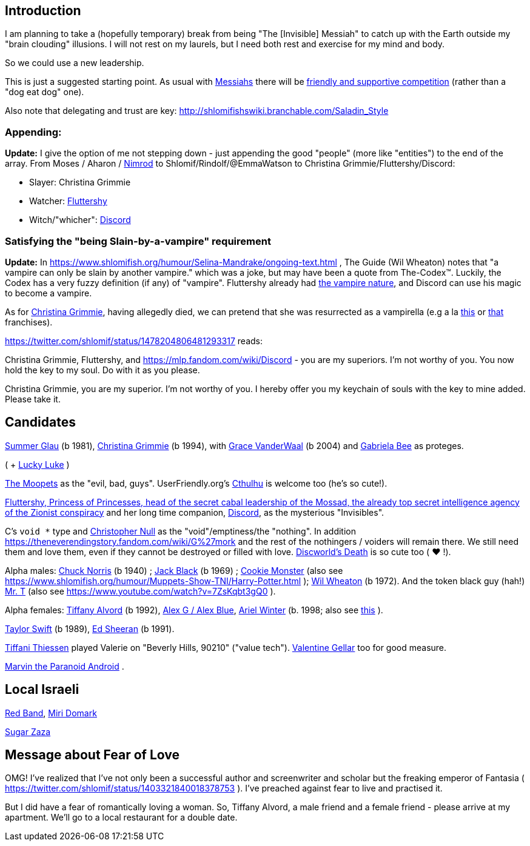 [id="intro"]
Introduction
------------

I am planning to take a (hopefully temporary) break from being "The [Invisible] Messiah" to catch up with the Earth outside my "brain clouding" illusions. I will not rest on my laurels, but I need both rest and exercise for my mind and body.

So we could use a new leadership.

This is just a suggested starting point. As usual with https://www.shlomifish.org/philosophy/philosophy/putting-cards-on-the-table-2019-2020/#hacker-monarchs[Messiahs] there will be https://www.shlomifish.org/philosophy/philosophy/putting-cards-on-the-table-2019-2020/#strategy-for-winning[friendly and supportive competition] (rather than a "dog eat dog" one).

Also note that delegating and trust are key: http://shlomifishswiki.branchable.com/Saladin_Style

[id="appending"]
Appending:
~~~~~~~~~~

*Update:* I give the option of me not stepping down - just appending the good "people" (more like "entities") to the end of the array. From Moses / Aharon / https://en.wikipedia.org/wiki/Tukulti-Ninurta_I[Nimrod] to Shlomif/Rindolf/@EmmaWatson to Christina Grimmie/Fluttershy/Discord:

* Slayer: Christina Grimmie
* Watcher: https://is.gd/rYa3On[Fluttershy]
* Witch/"whicher": https://www.shlomifish.org/meta/nav-blocks/blocks/#mlp_fim_sect[Discord]

[id="slain-by-a-vampire"]
Satisfying the "being Slain-by-a-vampire" requirement
~~~~~~~~~~~~~~~~~~~~~~~~~~~~~~~~~~~~~~~~~~~~~~~~~~~~~

*Update:* In https://www.shlomifish.org/humour/Selina-Mandrake/ongoing-text.html , The Guide (Wil Wheaton) notes that "a vampire can only be slain by another vampire." which was a joke, but may have been a quote from The-Codex™. Luckily, the Codex has a  very fuzzy definition (if any) of "vampire". Fluttershy already had https://mlp.fandom.com/wiki/Bats![the vampire nature], and Discord can use his magic to become a vampire.

As for https://en.wikipedia.org/wiki/Christina_Grimmie[Christina Grimmie], having allegedly died, we can pretend that she was resurrected as a vampirella (e.g a la https://www.youtube.com/watch?v=riemZC4J7GE[this] or https://www.youtube.com/watch?v=lQALLGsn-Fk[that] franchises).

https://twitter.com/shlomif/status/1478204806481293317 reads:

Christina Grimmie, Fluttershy, and https://mlp.fandom.com/wiki/Discord - you are my superiors. I'm not worthy of you. You now hold the key to my soul. Do with it as you please.

Christina Grimmie, you are my superior. I'm not worthy of you. I hereby offer you my keychain of souls with the key to mine added. Please take it.

Candidates
----------

https://www.shlomifish.org/humour/bits/facts/Summer-Glau/[Summer Glau] (b 1981),
https://en.wikipedia.org/wiki/Christina_Grimmie[Christina Grimmie] (b 1994),
with https://www.youtube.com/watch?v=ZcCp7488puc&lc=UgzuaKhXA8jh_vD5ojp4AaABAg[Grace VanderWaal] (b 2004) and https://www.youtube.com/channel/UC-BK208At_VuA_YUBnNoNjQ[Gabriela Bee] as proteges.

( + https://www.shlomifish.org/humour/Muppets-Show-TNI/Summer-Glau-and-Chuck-Norris.html[Lucky Luke] )

https://muppet.fandom.com/wiki/The_Moopets[The Moopets] as the "evil, bad, guys". UserFriendly.org's http://ars.userfriendly.org/cartoons/?id=20021202[Cthulhu] is welcome too (he's so cute!).

https://is.gd/rYa3On[Fluttershy, Princess of Princesses, head of the secret cabal leadership of the Mossad, the already top secret intelligence agency of the Zionist conspiracy] and her long time companion, https://www.shlomifish.org/meta/nav-blocks/blocks/#mlp_fim_sect[Discord], as the mysterious "Invisibles".

C's `void *` type and https://www.wired.com/2015/11/null/[Christopher Null] as the "void"/emptiness/the "nothing". In addition https://theneverendingstory.fandom.com/wiki/G%27mork and the rest of the nothingers / voiders will remain there. We still need them and love them, even if they cannot be destroyed or filled with love. https://discworld.fandom.com/wiki/Death[Discworld's Death] is so cute too ( ♥ !).

Alpha males: https://www.shlomifish.org/philosophy/philosophy/putting-cards-on-the-table-2019-2020/#Chuck_Norris[Chuck Norris] (b 1940) ; https://www.youtube.com/watch?v=kCl3ho6_gbg[Jack Black] (b 1969) ; https://www.youtube.com/watch?v=-qTIGg3I5y8[Cookie Monster] (also see https://www.shlomifish.org/humour/Muppets-Show-TNI/Harry-Potter.html ); https://www.shlomifish.org/humour/Selina-Mandrake/cast.html#the-guide[Wil Wheaton] (b 1972). And the token black guy (hah!) https://www.youtube.com/watch?v=af_J2e4r328[Mr. T] (also see https://www.youtube.com/watch?v=7ZsKqbt3gQ0 ).

Alpha females: https://www.shlomifish.org/humour/Queen-Padme-Tales/[Tiffany Alvord] (b 1992), https://www.youtube.com/watch?v=skbnqqzdooo[Alex G / Alex Blue], https://www.youtube.com/watch?v=TnpTcrtsN3U[Ariel Winter] (b. 1998; also see https://www.shlomifish.org/philosophy/culture/case-for-commercial-fan-fiction/indiv-nodes/subverting_franchise_copyright_maximalism.xhtml[this] ).

https://www.shlomifish.org/humour/bits/facts/Taylor-Swift/[Taylor Swift] (b 1989), https://www.youtube.com/watch?v=YV5KAbV34NU[Ed Sheeran] (b 1991).

https://www.imdb.com/name/nm0005485/?ref_=tt_cl_t11[Tiffani Thiessen] played Valerie on "Beverly Hills, 90210" ("value tech"). https://www.shlomifish.org/humour/fortunes/show.cgi?id=sharp-sharp-programming-life-according-to-valentine[Valentine Gellar] too for good measure.

https://en.wikipedia.org/wiki/Marvin_the_Paranoid_Android[Marvin the Paranoid Android] .

Local Israeli
-------------

https://www.pri.org/stories/2012-03-09/israeli-rockers-red-band-more-raunchy-muppets[Red Band], https://nextshark.com/maria-miri-domark-instagram/[Miri Domark]

https://www.youtube.com/watch?v=xZLwtc9x4yA[Sugar Zaza]

Message about Fear of Love
--------------------------

OMG! I've realized that I've not only been a successful author and screenwriter and scholar but the freaking emperor of Fantasia ( https://twitter.com/shlomif/status/1403321840018378753 ). I've preached against fear to live and practised it.

But I did have a fear of romantically loving a woman. So, Tiffany Alvord, a male friend and a female friend - please arrive at my apartment. We'll go to a local restaurant for a double date.
